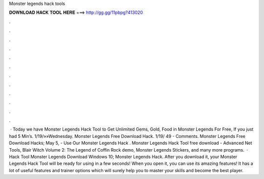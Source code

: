 Monster legends hack tools

𝐃𝐎𝐖𝐍𝐋𝐎𝐀𝐃 𝐇𝐀𝐂𝐊 𝐓𝐎𝐎𝐋 𝐇𝐄𝐑𝐄 ===> http://gg.gg/11pbpg?413020

.

.

.

.

.

.

.

.

.

.

.

.

 · Today we have Monster Legends Hack Tool to Get Unlimited Gems, Gold, Food in Monster Legends For Free, If you just had 5 Min’s. 1/19/»»Wednesday.  Monster Legends Free Download Hack. 1/19/ 49 - Comments. Monster Legends Free Download Hacks; May 5, - Use Our Monster Legends Hack . Monster Legends Hack Tool free download - Advanced Net Tools, Blair Witch Volume 2: The Legend of Coffin Rock demo, Monster Legends Stickers, and many more programs.  · Hack Tool Monster Legends Download Windows 10; Monster Legends Hack. After you download it, your Monster Legends Hack Tool will be ready for using in a few seconds! When you open it, you can use its amazing features! It has a lot of useful features and trainer options which will surely help you to master your skills and become the best player.